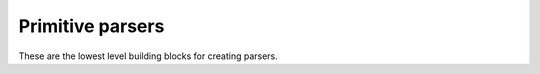 =================
Primitive parsers
=================

These are the lowest level building blocks for creating parsers.

.. module:: parsy

.. function:: string(expected_string)

   Returns a parser that expects the ``expected_string`` and produces
   that string value.

.. function:: regex(exp, flags=0)

   Returns a parser that expects the given ``exp``, and produces the
   matched string. ``exp`` can be a compiled regular expression, or a
   string which will be compiled with the given ``flags``.

.. function:: success(val)

   Returns a parser that does not consume any of the stream, but
   produces ``val``.

.. function:: fail(expected)

   Returns a parser that always fails with the provided error message.

.. data:: whitespace

   A parser that matches and returns whitespace

.. data:: letter

   A parser that matches and returns a single letter, as defined by
   ``str.isalpha``.

.. data:: digit

   A parser that matches and returns a single digit, as defined by
   ``str.isdigit``.
